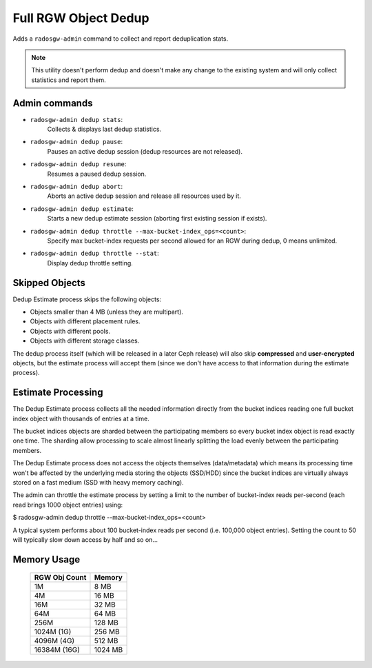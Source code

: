 =====================
Full RGW Object Dedup
=====================
Adds a ``radosgw-admin`` command to collect and report deduplication stats.

.. note:: This utility doesn't perform dedup and doesn't make any
          change to the existing system and will only collect
          statistics and report them.

**************
Admin commands
**************
- ``radosgw-admin dedup stats``:
   Collects & displays last dedup statistics.
- ``radosgw-admin dedup pause``:
   Pauses an active dedup session (dedup resources are not released).
- ``radosgw-admin dedup resume``:
   Resumes a paused dedup session.
- ``radosgw-admin dedup abort``:
   Aborts an active dedup session and release all resources used by it.
- ``radosgw-admin dedup estimate``:
   Starts a new dedup estimate session (aborting first existing session if exists).
- ``radosgw-admin dedup throttle --max-bucket-index_ops=<count>``:
   Specify max bucket-index requests per second allowed for an RGW during dedup, 0 means unlimited.
- ``radosgw-admin dedup throttle --stat``:
   Display dedup throttle setting.

***************
Skipped Objects
***************
Dedup Estimate process skips the following objects:

- Objects smaller than 4 MB (unless they are multipart).
- Objects with different placement rules.
- Objects with different pools.
- Objects with different storage classes.

The dedup process itself (which will be released in a later Ceph release) will also skip
**compressed** and **user-encrypted** objects, but the estimate
process will accept them (since we don't have access to that
information during the estimate process).

*******************
Estimate Processing
*******************
The Dedup Estimate process collects all the needed information directly from
the bucket indices reading one full bucket index object with thousands of
entries at a time.

The bucket indices objects are sharded between the participating
members so every bucket index object is read exactly one time.
The sharding allow processing to scale almost linearly splitting the
load evenly between the participating members.

The Dedup Estimate process does not access the objects themselves
(data/metadata) which means its processing time won't be affected by
the underlying media storing the objects (SSD/HDD) since the bucket indices are
virtually always stored on a fast medium (SSD with heavy memory
caching).

The admin can throttle the estimate process by setting a limit to the number of
bucket-index reads per-second (each read brings 1000 object entries) using:

$ radosgw-admin dedup throttle --max-bucket-index_ops=<count>

A typical system performs about 100 bucket-index reads per second (i.e. 100,000 object entries).
Setting the count to 50 will typically slow down access by half and so on...

************
Memory Usage
************
 +---------------+----------+
 | RGW Obj Count |  Memory  |
 +===============+==========+
 | 1M            | 8 MB     |
 +---------------+----------+
 | 4M            | 16 MB    |
 +---------------+----------+
 | 16M           | 32 MB    |
 +---------------+----------+
 | 64M           | 64 MB    |
 +---------------+----------+
 | 256M          | 128 MB   |
 +---------------+----------+
 | 1024M (1G)    | 256 MB   |
 +---------------+----------+
 | 4096M (4G)    | 512 MB   |
 +---------------+----------+
 | 16384M (16G)  | 1024 MB  |
 +---------------+----------+
